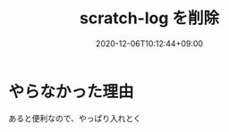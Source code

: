 #+TITLE: scratch-log を削除
#+DATE: 2020-12-06T10:12:44+09:00
#+DRAFT: false
#+TAGS[]: Emacs
* やらなかった理由
あると便利なので、やっぱり入れとく
